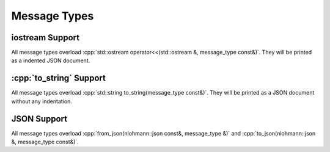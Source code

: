 Message Types
=============

.. doxygenstruct:: cmakeserver::protocol::v1_2::message
	:members:
	:undoc-members:
.. doxygenstruct:: cmakeserver::protocol::v1_2::version
	:members:
	:undoc-members:
.. doxygenstruct:: cmakeserver::protocol::v1_2::hello
	:members:
	:undoc-members:
.. doxygenstruct:: cmakeserver::protocol::v1_2::handshake
	:members:
	:undoc-members:
.. doxygenstruct:: cmakeserver::protocol::v1_2::globalSettings
	:members:
	:undoc-members:
.. doxygenstruct:: cmakeserver::protocol::v1_2::configure
	:members:
	:undoc-members:
.. doxygenstruct:: cmakeserver::protocol::v1_2::compute
	:members:
	:undoc-members:
.. doxygenstruct:: cmakeserver::protocol::v1_2::codemodel
	:members:
	:undoc-members:
.. doxygenstruct:: cmakeserver::protocol::v1_2::ctestinfo
	:members:
	:undoc-members:
.. doxygenstruct:: cmakeserver::protocol::v1_2::cmakeinputs
	:members:
	:undoc-members:
.. doxygenstruct:: cmakeserver::protocol::v1_2::cache
	:members:
	:undoc-members:
.. doxygenstruct:: cmakeserver::protocol::v1_2::fileSystemWatchers
	:members:
	:undoc-members:

.. role:: cpp(code)
   :language: c++

iostream Support
----------------

All message types overload :cpp:`std::ostream operator<<(std::ostream &, message_type const&)`. They will be printed as a indented JSON document.

:cpp:`to_string` Support
------------------------

All message types overload :cpp:`std::string to_string(message_type const&)`. They will be printed as a JSON document without any indentation.

JSON Support
------------

All message types overload :cpp:`from_json(nlohmann::json const&, message_type &)` and :cpp:`to_json(nlohmann::json &, message_type const&)`.